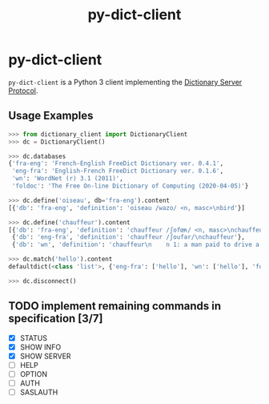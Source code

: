 #+TITLE: py-dict-client
#+OPTIONS: todo:t
#+OPTIONS: toc:nil
#+OPTIONS: date:t

* py-dict-client
=py-dict-client= is a Python 3 client implementing the [[https://tools.ietf.org/html/rfc2229][Dictionary Server Protocol]].

** Usage Examples

#+begin_src python
  >>> from dictionary_client import DictionaryClient
  >>> dc = DictionaryClient()

  >>> dc.databases
  {'fra-eng': 'French-English FreeDict Dictionary ver. 0.4.1',
   'eng-fra': 'English-French FreeDict Dictionary ver. 0.1.6',
   'wn': 'WordNet (r) 3.1 (2011)',
   'foldoc': 'The Free On-line Dictionary of Computing (2020-04-05)'}

  >>> dc.define('oiseau', db='fra-eng').content
  [{'db': 'fra-eng', 'definition': 'oiseau /wazo/ <n, masc>\nbird'}]

  >>> dc.define('chauffeur').content
  [{'db': 'fra-eng', 'definition': 'chauffeur /ʃofœʀ/ <n, masc>\nchauffeur, driver'},
   {'db': 'eng-fra', 'definition': 'chauffeur /ʃoufər/\nchauffeur'},
   {'db': 'wn', 'definition': 'chauffeur\n    n 1: a man paid to drive a privately owned car\n...'}]

  >>> dc.match('hello').content
  defaultdict(<class 'list'>, {'eng-fra': ['hello'], 'wn': ['hello'], 'foldoc': ['hello']})

  >>> dc.disconnect()
#+end_src

** TODO implement remaining commands in specification [3/7]
- [X] STATUS
- [X] SHOW INFO
- [X] SHOW SERVER
- [ ] HELP
- [ ] OPTION
- [ ] AUTH
- [ ] SASLAUTH
